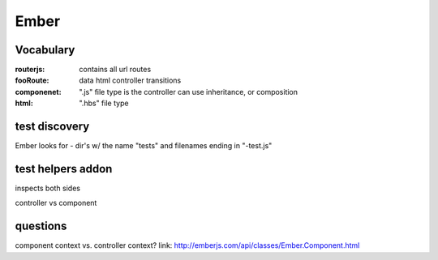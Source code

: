 =====
Ember
=====

Vocabulary
----------
:routerjs:
    contains all url routes
:fooRoute:
    data html controller
    transitions
:componenet: 
    ".js" file type
    is the controller
    can use inheritance, or composition
:html: 
    ".hbs" file type 

test discovery
--------------
Ember looks for - dir's w/ the name "tests" and filenames ending in "-test.js"


test helpers addon
------------------
inspects both sides


controller vs component

questions
---------
component context vs. controller context?
link: http://emberjs.com/api/classes/Ember.Component.html